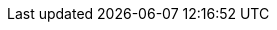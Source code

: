 :sourcesDir: ./../../
:pluginDir: {sourcesDir}android-templates-plugin/
:pluginTestDir: {pluginDir}src/test/
:numbered:
:toc: left

:github: https://github.com/MobileTribe/android-templates/tree/master///
